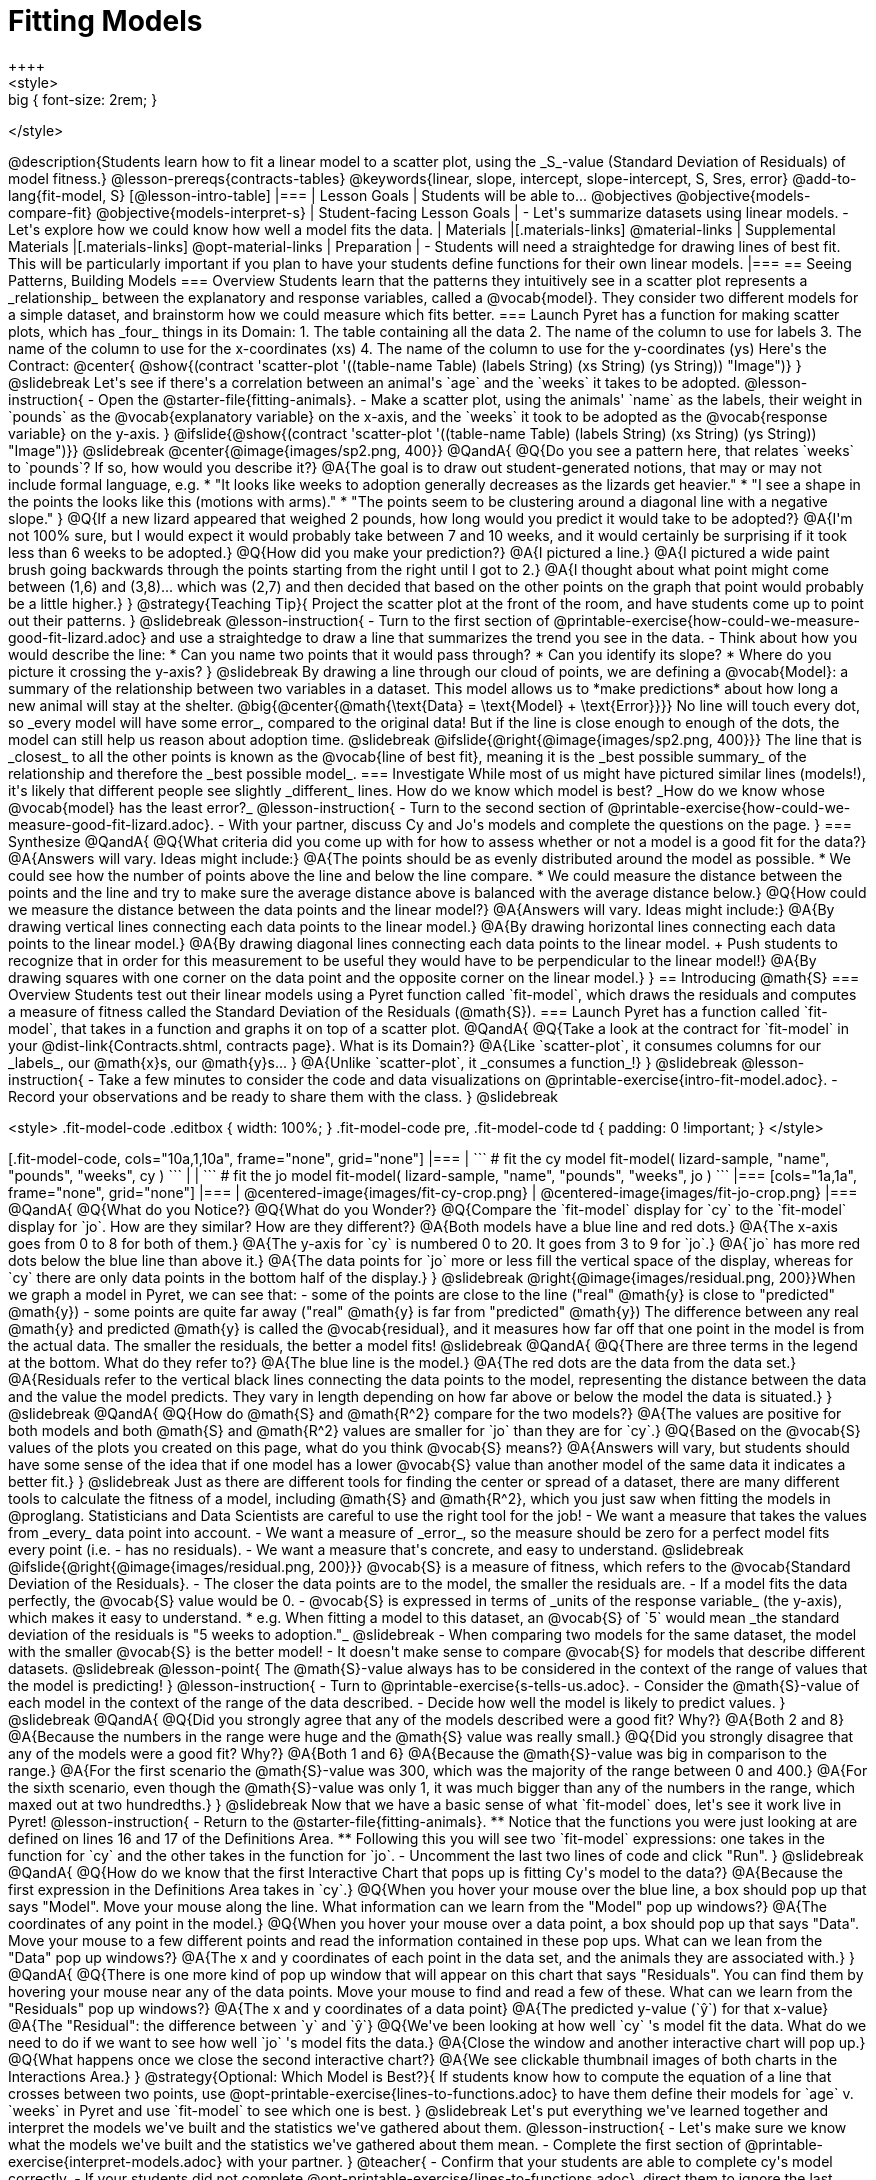 = Fitting Models
++++
<style>
.big { font-size: 2rem; }
</style>
++++
@description{Students learn how to fit a linear model to a scatter plot, using the _S_-value (Standard Deviation of Residuals) of model fitness.}

@lesson-prereqs{contracts-tables}

@keywords{linear, slope, intercept, slope-intercept, S, Sres, error}

@add-to-lang{fit-model, S}

[@lesson-intro-table]
|===

| Lesson Goals
| Students will be able to...

@objectives
@objective{models-compare-fit}
@objective{models-interpret-s}

| Student-facing Lesson Goals
|

- Let's summarize datasets using linear models.
- Let's explore how we could know how well a model fits the data.

| Materials
|[.materials-links]
@material-links

| Supplemental Materials
|[.materials-links]
@opt-material-links


| Preparation
|
- Students will need a straightedge for drawing lines of best fit. This will be particularly important if you plan to have your students define functions for their own linear models.


|===

== Seeing Patterns, Building Models

=== Overview
Students learn that the patterns they intuitively see in a scatter plot represents a _relationship_ between the explanatory and response variables, called a @vocab{model}. They consider two different models for a simple dataset, and brainstorm how we could measure which fits better.

=== Launch

Pyret has a function for making scatter plots, which has _four_ things in its Domain:

1. The table containing all the data
2. The name of the column to use for labels
3. The name of the column to use for the x-coordinates (xs)
4. The name of the column to use for the y-coordinates (ys)

Here's the Contract:

@center{
@show{(contract 'scatter-plot '((table-name Table) (labels String) (xs String) (ys String)) "Image")}
}

@slidebreak

Let's see if there's a correlation between an animal's `age` and the `weeks` it takes to be adopted.

@lesson-instruction{
- Open the @starter-file{fitting-animals}.
- Make a scatter plot, using the animals' `name` as the labels, their weight in `pounds` as the @vocab{explanatory variable} on the x-axis, and the `weeks` it took to be adopted as the @vocab{response variable} on the y-axis.
}

@ifslide{@show{(contract 'scatter-plot '((table-name Table) (labels String) (xs String) (ys String)) "Image")}}

@slidebreak

@center{@image{images/sp2.png, 400}}

@QandA{
@Q{Do you see a pattern here, that relates `weeks` to `pounds`? If so, how would you describe it?}
@A{The goal is to draw out student-generated notions, that may or may not include formal language, e.g.
 * "It looks like weeks to adoption generally decreases as the lizards get heavier."
 * "I see a shape in the points the looks like this (motions with arms)."
 * "The points seem to be clustering around a diagonal line with a negative slope."
}
@Q{If a new lizard appeared that weighed 2 pounds, how long would you predict it would take to be adopted?}
@A{I'm not 100% sure, but I would expect it would probably take between 7 and 10 weeks, and it would certainly be surprising if it took less than 6 weeks to be adopted.}
@Q{How did you make your prediction?}
@A{I pictured a line.}
@A{I pictured a wide paint brush going backwards through the points starting from the right until I got to 2.}
@A{I thought about what point might come between (1,6) and (3,8)... which was (2,7) and then decided that based on the other points on the graph that point would probably be a little higher.}
}

@strategy{Teaching Tip}{

Project the scatter plot at the front of the room, and have students come up to point out their patterns.
}

@slidebreak

@lesson-instruction{
- Turn to the first section of @printable-exercise{how-could-we-measure-good-fit-lizard.adoc} and use a straightedge to draw a line that summarizes the trend you see in the data.
- Think about how you would describe the line:
  * Can you name two points that it would pass through? 
  * Can you identify its slope?
  * Where do you picture it crossing the y-axis?
}

@slidebreak

By drawing a line through our cloud of points, we are defining a @vocab{Model}: a summary of the relationship between two variables in a dataset. This model allows us to *make predictions* about how long a new animal will stay at the shelter.

@big{@center{@math{\text{Data} = \text{Model} + \text{Error}}}}

No line will touch every dot, so _every model will have some error_, compared to the original data! But if the line is close enough to enough of the dots, the model can still help us reason about adoption time.

@slidebreak
@ifslide{@right{@image{images/sp2.png, 400}}}

The line that is _closest_ to all the other points is known as the @vocab{line of best fit}, meaning it is the _best possible summary_ of the relationship and therefore the _best possible model_.

=== Investigate

While most of us might have pictured similar lines (models!), it's likely that different people see slightly _different_ lines. How do we know which model is best? _How do we know whose @vocab{model} has the least error?_

@lesson-instruction{
- Turn to the second section of @printable-exercise{how-could-we-measure-good-fit-lizard.adoc}. 
- With your partner, discuss Cy and Jo's models and complete the questions on the page.
}

=== Synthesize

@QandA{
@Q{What criteria did you come up with for how to assess whether or not a model is a good fit for the data?}
@A{Answers will vary. Ideas might include:}
@A{The points should be as evenly distributed around the model as possible.
 * We could see how the number of points above the line and below the line compare.
 * We could measure the distance between the points and the line and try to make sure the average distance above is balanced with the average distance below.}

@Q{How could we measure the distance between the data points and the linear model?}
@A{Answers will vary. Ideas might include:}
@A{By drawing vertical lines connecting each data points to the linear model.}
@A{By drawing horizontal lines connecting each data points to the linear model.}
@A{By drawing diagonal lines connecting each data points to the linear model. +
Push students to recognize that in order for this measurement to be useful they would have to be perpendicular to the linear model!}
@A{By drawing squares with one corner on the data point and the opposite corner on the linear model.}
}

== Introducing @math{S}

=== Overview

Students test out their linear models using a Pyret function called `fit-model`, which draws the residuals and computes a measure of fitness called the Standard Deviation of the Residuals (@math{S}).

=== Launch

Pyret has a function called `fit-model`, that takes in a function and graphs it on top of a scatter plot.

@QandA{
@Q{Take a look at the contract for `fit-model` in your @dist-link{Contracts.shtml, contracts page}. What is its Domain?}
@A{Like `scatter-plot`, it consumes columns for our _labels_, our @math{x}s, our @math{y}s... }
@A{Unlike `scatter-plot`, it _consumes a function_!}
}

@slidebreak

@lesson-instruction{
- Take a few minutes to consider the code and data visualizations on @printable-exercise{intro-fit-model.adoc}.
- Record your observations and be ready to share them with the class.
}

@slidebreak
++++
<style>
.fit-model-code .editbox { width: 100%; }
.fit-model-code pre, .fit-model-code td { padding: 0 !important; }
</style>
++++

[.fit-model-code, cols="10a,1,10a", frame="none", grid="none"]
|===
|
```
# fit the cy model
fit-model(
  lizard-sample, "name", "pounds", "weeks", cy
)
```
|
|
```
# fit the jo model
fit-model(
  lizard-sample, "name", "pounds", "weeks", jo
)
```
|===

[cols="1a,1a", frame="none", grid="none"]
|===
| @centered-image{images/fit-cy-crop.png}
| @centered-image{images/fit-jo-crop.png}
|===



@QandA{
@Q{What do you Notice?}
@Q{What do you Wonder?}
@Q{Compare the `fit-model` display for `cy` to the `fit-model` display for `jo`. How are they similar? How are they different?}
@A{Both models have a blue line and red dots.}
@A{The x-axis goes from 0 to 8 for both of them.}
@A{The y-axis for `cy` is numbered 0 to 20. It goes from 3 to 9 for `jo`.}
@A{`jo` has more red dots below the blue line than above it.}
@A{The data points for `jo` more or less fill the vertical space of the display, whereas for `cy` there are only data points in the bottom half of the display.}
}

@slidebreak

@right{@image{images/residual.png, 200}}When we graph a model in Pyret, we can see that:

- some of the points are close to the line ("real" @math{y} is close to "predicted" @math{y})
- some points are quite far away ("real" @math{y} is far from "predicted" @math{y})

The difference between any real @math{y} and predicted @math{y} is called the @vocab{residual}, and it measures how far off that one point in the model is from the actual data. The smaller the residuals, the better a model fits!

@slidebreak

@QandA{
@Q{There are three terms in the legend at the bottom. What do they refer to?}
@A{The blue line is the model.}
@A{The red dots are the data from the data set.}
@A{Residuals refer to the vertical black lines connecting the data points to the model, representing the distance between the data and the value the model predicts. They vary in length depending on how far above or below the model the data is situated.}
}

@slidebreak

@QandA{
@Q{How do @math{S} and @math{R^2} compare for the two models?}
@A{The values are positive for both models and both @math{S} and @math{R^2} values are smaller for `jo` than they are for `cy`.}

@Q{Based on the @vocab{S} values of the plots you created on this page, what do you think @vocab{S} means?}
@A{Answers will vary, but students should have some sense of the idea that if one model has a lower @vocab{S} value than another model of the same data it indicates a better fit.}
}

@slidebreak

Just as there are different tools for finding the center or spread of a dataset, there are many different tools to calculate the fitness of a model, including @math{S} and @math{R^2}, which you just saw when fitting the models in @proglang.

Statisticians and Data Scientists are careful to use the right tool for the job!

- We want a measure that takes the values from _every_ data point into account.
- We want a measure of _error_, so the measure should be zero for a perfect model fits every point (i.e. - has no residuals).
- We want a measure that's concrete, and easy to understand.

@slidebreak

@ifslide{@right{@image{images/residual.png, 200}}}
@vocab{S} is a measure of fitness, which refers to the @vocab{Standard Deviation of the Residuals}.

- The closer the data points are to the model, the smaller the residuals are.
- If a model fits the data perfectly, the @vocab{S} value would be 0.
- @vocab{S} is expressed in terms of _units of the response variable_ (the y-axis), which makes it easy to understand.
  * e.g. When fitting a model to this dataset, an @vocab{S} of `5` would mean _the standard deviation of the residuals is "5 weeks to adoption."_

@slidebreak

- When comparing two models for the same dataset, the model with the smaller @vocab{S} is the better model!
- It doesn't make sense to compare @vocab{S} for models that describe different datasets.

@slidebreak

@lesson-point{
The @math{S}-value always has to be considered in the context of the range of values that the model is predicting!
}

@lesson-instruction{
- Turn to @printable-exercise{s-tells-us.adoc}.
- Consider the @math{S}-value of each model in the context of the range of the data described.
- Decide how well the model is likely to predict values.
}

@slidebreak

@QandA{
@Q{Did you strongly agree that any of the models described were a good fit? Why?}
@A{Both 2 and 8}
@A{Because the numbers in the range were huge and the @math{S} value was really small.}

@Q{Did you strongly disagree that any of the models were a good fit? Why?}
@A{Both 1 and 6}
@A{Because the @math{S}-value was big in comparison to the range.}
@A{For the first scenario the @math{S}-value was 300, which was the majority of the range between 0 and 400.}
@A{For the sixth scenario, even though the @math{S}-value was only 1, it was much bigger than any of the numbers in the range, which maxed out at two hundredths.}
}

@slidebreak

Now that we have a basic sense of what `fit-model` does, let's see it work live in Pyret!

@lesson-instruction{
- Return to the @starter-file{fitting-animals}.
  ** Notice that the functions you were just looking at are defined on lines 16 and 17 of the Definitions Area.
  ** Following this you will see two `fit-model` expressions: one takes in the function for `cy` and the other takes in the function for `jo`.
- Uncomment the last two lines of code and click "Run".
}

@slidebreak

@QandA{
@Q{How do we know that the first Interactive Chart that pops up is fitting Cy's model to the data?}
@A{Because the first expression in the Definitions Area takes in `cy`.}

@Q{When you hover your mouse over the blue line, a box should pop up that says "Model". Move your mouse along the line. What information can we learn from the "Model" pop up windows?}
@A{The coordinates of any point in the model.}

@Q{When you hover your mouse over a data point, a box should pop up that says "Data". Move your mouse to a few different points and read the information contained in these pop ups. What can we lean from the "Data" pop up windows?}
@A{The x and y coordinates of each point in the data set, and the animals they are associated with.}
}

@QandA{
@Q{There is one more kind of pop up window that will appear on this chart that says "Residuals". You can find them by hovering your mouse near any of the data points. Move your mouse to find and read a few of these. What can we learn from the "Residuals" pop up windows?}
@A{The x and y coordinates of a data point}
@A{The predicted y-value (`ŷ`) for that x-value}
@A{The "Residual": the difference between `y` and `ŷ`}

@Q{We've been looking at how well `cy` 's model fit the data. What do we need to do if we want to see how well `jo` 's model fits the data.}
@A{Close the window and another interactive chart will pop up.}

@Q{What happens once we close the second interactive chart?}
@A{We see clickable thumbnail images of both charts in the Interactions Area.}
}

@strategy{Optional: Which Model is Best?}{
If students know how to compute the equation of a line that crosses between two points, use @opt-printable-exercise{lines-to-functions.adoc} to have them define their models for `age` v. `weeks` in Pyret and use `fit-model` to see which one is best.
}


@slidebreak

Let's put everything we've learned together and interpret the models we've built and the statistics we've gathered about them.


@lesson-instruction{
- Let's make sure we know what the models we've built and the statistics we've gathered about them mean.
- Complete the first section of @printable-exercise{interpret-models.adoc} with your partner.
}

@teacher{
- Confirm that your students are able to complete cy's model correctly.
- If your students did not complete @opt-printable-exercise{lines-to-functions.adoc}, direct them to ignore the last section of the page they are about to complete.
}

@slidebreak

@lesson-instruction{
- Complete @printable-exercise{interpret-models.adoc}. +
_Heads up: You will be using percent change to make sense of how the expected errors in these models compare._
}

@strategy{How can @math{r^2} be less than zero?}{
Sharp-eyed students might wonder how it's possible for an @math{r^2} to be less than zero. That's supposed to be impossible, right?

It turn out that the @math{R^2} of a model @link{https://stats.stackexchange.com/questions/627589/definition-of-text-r2-text, is NOT computed by squaring *R*}, and only actually equals @math{R \times R} when the model is produced through linear regression. Remember: linear regression can only find the line of _best_ fit, so it will never produce something crazy like a negatively-sloping line for a dataset with a positive correlation!

When students are coming up with models on their own, they aren't bound by the algorithm for linear regression and can come up with lines whose fit is worse than `lr-plot` could ever be!
}

=== Synthesize

@QandA{
@Q{Why do we need to know the Range of the dataset in order to interpret an @vocab{S-value}?}
@A{Because @vocab{S-values} tell us the expected error in _units of the variable on the y-axis_. An error of $1000 could be huge or minuscule depending on the context.}
@Q{Besides looking at the @vocab{S-value}, what might you look for to determine whether a linear model is a good fit for the data?}
@A{That the average distance of the points above the line appears to be about the same as the average distance of the points below the line.}
}

@ifnotslide{
++++
<style>
.algebra-2 {
  border-radius: 20px;
  border: solid 1px black !important;
  padding: 10px;
  margin: 10px auto;
  margin-bottom: 30px;
  width: 80%;
}
</style>
++++
[.algebra-2]
=== What about Non-linear Models and Algebra 2?

There's no reason thing have to stop at line of best fit! Algebra 2 and Integrated 3 teachers - or Data Science teachers looking to count their course as an alternative to Algebra 2 - can extend this modeling work using our @dist-link{courses/algebra-2/, Algebra 2} materials, which covers quadratic, exponential, logarithmic, and periodic models!
}

== Additional Practice

For more practice deciding and articulating which model is better:

- Have your students complete @opt-printable-exercise{how-could-we-measure-good-fit-cheerios.adoc}. 
- They can then practice fitting the models to test their work using the @opt-starter-file{alg2-cheerios}.

@vspace{1ex}

@teacher{
The models they'll be working with will look like this:
[cols="1a,1a", frame="none", grid="none"]
|===
| `fit-model(cheerios-table, "id", "day", "cheerios-on-the-floor", f)`
| `fit-model(cheerios-table, "id", "day", "cheerios-on-the-floor", g)`

| @centered-image{images/cheerios-f.png}
| @centered-image{images/cheerios-g.png}
|===
}
